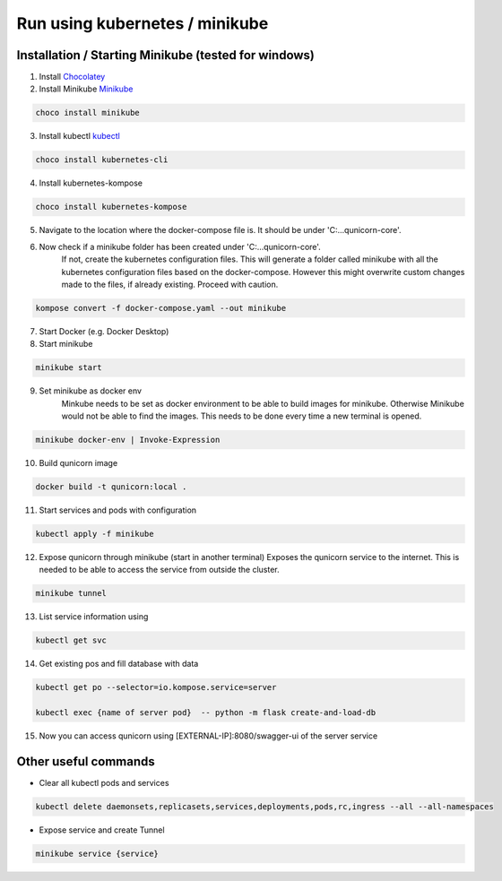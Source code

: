 Run using kubernetes / minikube
=========================================

Installation / Starting Minikube (tested for windows)
----------------------

1. Install `Chocolatey <https://chocolatey.org/install#individual>`_

2. Install Minikube `Minikube <https://minikube.sigs.k8s.io/docs/>`_

.. code-block:: bash

    choco install minikube

3. Install kubectl `kubectl <https://kubernetes.io/docs/setup/>`_

.. code-block:: bash

    choco install kubernetes-cli

4. Install kubernetes-kompose

.. code-block:: bash

    choco install kubernetes-kompose

5. Navigate to the location where the docker-compose file is. It should be under 'C:\...\qunicorn-core'.
6. Now check if a minikube folder has been created under 'C:\...\qunicorn-core'.
    If not, create the kubernetes configuration files.
    This will generate a folder called minikube with all the kubernetes configuration files based on the docker-compose.
    However this might overwrite custom changes made to the files, if already existing. Proceed with caution.

.. code-block:: bash

    kompose convert -f docker-compose.yaml --out minikube

7. Start Docker (e.g. Docker Desktop)
8. Start minikube

.. code-block:: bash

    minikube start

9. Set minikube as docker env
    Minkube needs to be set as docker environment to be able to build images for minikube. Otherwise Minikube would not
    be able to find the images. This needs to be done every time a new terminal is opened.

.. code-block:: bash

    minikube docker-env | Invoke-Expression

10. Build qunicorn image

.. code-block:: bash

    docker build -t qunicorn:local .

11. Start services and pods with configuration

.. code-block:: bash

    kubectl apply -f minikube

12. Expose qunicorn through minikube (start in another terminal)
    Exposes the qunicorn service to the internet. This is needed to be able to access the service from outside the cluster.

.. code-block:: bash

    minikube tunnel

13. List service information using

.. code-block:: bash

    kubectl get svc

14. Get existing pos and fill database with data

.. code-block:: bash

    kubectl get po --selector=io.kompose.service=server

    kubectl exec {name of server pod}  -- python -m flask create-and-load-db

15. Now you can access qunicorn using [EXTERNAL-IP]:8080/swagger-ui of the server service


Other useful commands
----------------------

* Clear all kubectl pods and services

.. code-block:: bash

    kubectl delete daemonsets,replicasets,services,deployments,pods,rc,ingress --all --all-namespaces

* Expose service and create Tunnel

.. code-block:: bash

    minikube service {service}
